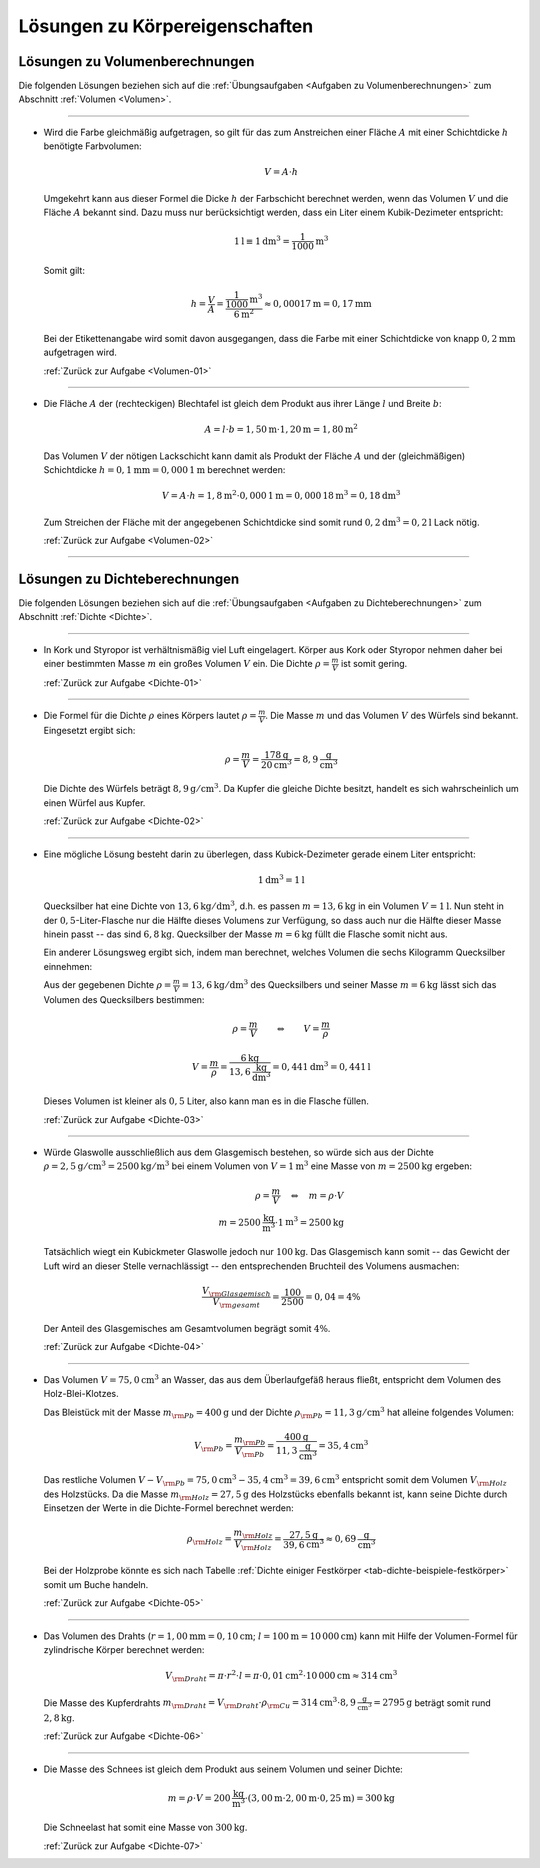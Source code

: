 
.. _Lösungen zu Körpereigenschaften:

Lösungen zu Körpereigenschaften
===============================

.. _Lösungen zu Volumenberechnungen:

Lösungen zu Volumenberechnungen
-------------------------------

Die folgenden Lösungen beziehen sich auf die :ref:`Übungsaufgaben <Aufgaben zu
Volumenberechnungen>` zum Abschnitt :ref:`Volumen <Volumen>`.

----

.. _Volumen-01-Lösung:

*   Wird die Farbe gleichmäßig aufgetragen, so gilt für das zum Anstreichen
    einer Fläche :math:`A` mit einer Schichtdicke :math:`h` benötigte
    Farbvolumen:

    .. math::

        V = A \cdot h

    Umgekehrt kann aus dieser Formel die Dicke :math:`h` der Farbschicht
    berechnet werden, wenn das Volumen :math:`V` und die Fläche :math:`A`
    bekannt sind. Dazu muss nur berücksichtigt werden, dass ein Liter einem
    Kubik-Dezimeter entspricht:

    .. math::

        \unit[1]{l} \equiv \unit[1]{dm^3} = \unit[\frac{1}{1000} ]{m^3}

    Somit gilt:

    .. math::

        h = \frac{V}{A}  = \frac{\unit[\frac{1}{1000} ]{m^3}}{\unit[6]{m^2}} \approx
        \unit[0,00017]{m} = \unit[0,17]{mm}

    Bei der Etikettenangabe wird somit davon ausgegangen, dass die Farbe mit
    einer Schichtdicke von knapp :math:`\unit[0,2]{mm}` aufgetragen wird.

    :ref:`Zurück zur Aufgabe <Volumen-01>`

----

.. _Volumen-02-Lösung:

*   Die Fläche :math:`A` der (rechteckigen) Blechtafel ist gleich dem Produkt aus ihrer
    Länge :math:`l` und Breite :math:`b`:

    .. math::

        A = l \cdot b = \unit[1,50]{m} \cdot \unit[1,20]{m} = \unit[1,80]{m^2}

    Das Volumen :math:`V` der nötigen Lackschicht kann damit als Produkt der
    Fläche :math:`A` und der (gleichmäßigen) Schichtdicke :math:`h =
    \unit[0,1]{mm} = \unit[0,000\,1]{m}` berechnet werden:

    .. math::

        V = A \cdot h = \unit[1,8]{m^2} \cdot \unit[0,000\,1]{m} =
        \unit[0,000\,18]{m^3} = \unit[0,18]{dm^3}

    Zum Streichen der Fläche mit der angegebenen Schichtdicke sind somit rund
    :math:`\unit[0,2]{dm^3} = \unit[0,2]{l}` Lack nötig.

    :ref:`Zurück zur Aufgabe <Volumen-02>`

----

.. _Lösungen zu Dichteberechnungen:

Lösungen zu Dichteberechnungen
------------------------------

Die folgenden Lösungen beziehen sich auf die :ref:`Übungsaufgaben <Aufgaben zu
Dichteberechnungen>` zum Abschnitt :ref:`Dichte <Dichte>`.

----

.. _Dichte-01-Lösung:

*   In Kork und Styropor ist verhältnismäßig viel Luft eingelagert. Körper aus
    Kork oder Styropor nehmen daher bei einer bestimmten Masse :math:`m` ein großes
    Volumen :math:`V` ein. Die Dichte :math:`\rho = \frac{m}{V}`  ist somit gering.

    :ref:`Zurück zur Aufgabe <Dichte-01>`

----

.. _Dichte-02-Lösung:

*   Die Formel für die Dichte :math:`\rho` eines Körpers lautet :math:`\rho
    =\frac{m}{V}`. Die Masse :math:`m` und das Volumen :math:`V` des Würfels
    sind bekannt. Eingesetzt ergibt sich:

    .. math::

        \rho = \frac{m}{V} = \frac{\unit[178]{g} }{\unit[20]{cm^3} } = 8,9
        \unit[]{\frac{g}{cm^3} }

    Die Dichte des Würfels beträgt :math:`\unit[8,9]{g/cm^3}`. Da Kupfer die gleiche
    Dichte besitzt, handelt es sich wahrscheinlich um einen Würfel aus Kupfer.

    :ref:`Zurück zur Aufgabe <Dichte-02>`

----

.. _Dichte-03-Lösung:

*   Eine mögliche Lösung besteht darin zu überlegen, dass Kubick-Dezimeter
    gerade einem Liter entspricht:

    .. math::

        \unit[1]{dm^3} = \unit[1]{l}

    Quecksilber hat eine Dichte von :math:`\unit[13,6]{kg/dm^3}`, d.h. es passen
    :math:`m = \unit[13,6]{kg}` in ein Volumen :math:`V = \unit[1]{l}`. Nun
    steht in der :math:`0,5`-Liter-Flasche nur die Hälfte dieses Volumens zur Verfügung,
    so dass auch nur die Hälfte dieser Masse hinein passt -- das sind
    :math:`\unit[6,8]{kg}`. Quecksilber der Masse :math:`m = \unit[6]{kg}` füllt
    die Flasche somit nicht aus.

    Ein anderer Lösungsweg ergibt sich, indem man berechnet, welches Volumen
    die sechs Kilogramm Quecksilber einnehmen:

    Aus der gegebenen Dichte :math:`\rho = \frac{m}{V} = \unit[13,6]{kg/dm^3}`
    des Quecksilbers und seiner Masse :math:`m = \unit[6]{kg}` lässt sich das
    Volumen des Quecksilbers bestimmen:

    .. math::

        \rho = \frac{m}{V}  \qquad  \Leftrightarrow  \qquad  V = \frac{m }{\rho }

    .. math::

        V = \frac{m}{\rho } = \frac{\unit[6]{kg}}{ \unit[13,6]{{\frac{kg}{dm^3}}
        }} =  \unit[0,441]{dm^3}  = \unit[0,441]{l}

    Dieses Volumen ist kleiner als :math:`0,5` Liter, also kann man es in die
    Flasche füllen.

    :ref:`Zurück zur Aufgabe <Dichte-03>`

----

.. _Dichte-04-Lösung:

*   Würde Glaswolle ausschließlich aus dem Glasgemisch bestehen, so würde sich
    aus der Dichte :math:`\rho = \unit[2,5]{g/cm^3} = \unit[2500]{kg/m^3}` bei
    einem Volumen von :math:`V = \unit[1]{m^3}` eine Masse von :math:`m =
    \unit[2500]{kg}` ergeben:

    .. math::

        \rho = \frac{m}{V} \quad \Leftrightarrow \quad m = \rho \cdot V \\
        m = \unit[2500]{\frac{kg}{m^3} } \cdot \unit[1]{m^3} = \unit[2500]{kg}

    Tatsächlich wiegt ein Kubickmeter Glaswolle jedoch nur
    :math:`\unit[100]{kg}`. Das Glasgemisch kann somit -- das Gewicht der Luft
    wird an dieser Stelle vernachlässigt -- den entsprechenden Bruchteil des
    Volumens ausmachen:

    .. math::

        \frac{V _{\rm{Glasgemisch}}}{V _{\rm{gesamt}}} = \frac{100}{2500} = 0,04 = 4\%

    Der Anteil des Glasgemisches am Gesamtvolumen begrägt somit :math:`4\%`.

    :ref:`Zurück zur Aufgabe <Dichte-04>`

----

.. _Dichte-05-Lösung:

*   Das Volumen :math:`V = \unit[75,0]{cm^3}` an Wasser, das aus dem Überlaufgefäß
    heraus fließt, entspricht dem Volumen des Holz-Blei-Klotzes.

    Das Bleistück mit der Masse :math:`m _{\rm{Pb}} = \unit[400]{g}` und der
    Dichte :math:`\rho _{\rm{Pb}} = \unit[11,3]{g/cm^3}` hat alleine folgendes
    Volumen:

    .. math::

        V _{\rm{Pb}} = \frac{m _{\rm{Pb}}}{V _{\rm{Pb}}} =
        \frac{\unit[400]{g}}{\unit[11,3]{\frac{g}{cm^3} }} = \unit[35,4]{cm^3}

    Das restliche Volumen :math:`V - V _{\rm{Pb}} = \unit[75,0]{cm^3} -
    \unit[35,4]{cm^3} = \unit[39,6]{cm^3}` entspricht somit dem Volumen :math:`V
    _{\rm{Holz}}` des Holzstücks. Da die Masse :math:`m _{\rm{Holz}} =
    \unit[27,5]{g}` des Holzstücks ebenfalls bekannt ist, kann seine Dichte durch
    Einsetzen der Werte in die Dichte-Formel berechnet werden:

    .. math::

        \rho _{\rm{Holz}} = \frac{m _{\rm{Holz}}}{V _{\rm{Holz}}} =
        \frac{\unit[27,5]{g}}{\unit[39,6]{cm^3}} \approx \unit[0,69]{\frac{g}{cm^3} }

    Bei der Holzprobe könnte es sich nach Tabelle :ref:`Dichte einiger
    Festkörper <tab-dichte-beispiele-festkörper>` somit um Buche handeln.

    :ref:`Zurück zur Aufgabe <Dichte-05>`

----

.. _Dichte-06-Lösung:

*   Das Volumen des Drahts (:math:`r = \unit[1,00]{mm} = \unit[0,10]{cm}`;
    :math:`l = \unit[100]{m} = \unit[10\,000]{cm}`) kann mit Hilfe der
    Volumen-Formel für zylindrische Körper berechnet werden:

    .. math::

        V _{\rm{Draht}} = \pi \cdot r^2 \cdot l = \pi \cdot \unit[0,01]{cm^2} \cdot
        \unit[10\,000]{cm} \approx \unit[314]{cm^3}

    Die Masse des Kupferdrahts :math:`m _{\rm{Draht}} = V _{\rm{Draht}} \cdot
    \rho _{\rm{Cu}} = \unit[314]{cm^3} \cdot \unit[8,9]{\frac{g}{cm^3}} =
    \unit[2795]{g}` beträgt somit rund :math:`\unit[2,8]{kg}`.

    :ref:`Zurück zur Aufgabe <Dichte-06>`

----

.. _Dichte-07-Lösung:

*   Die Masse des Schnees ist gleich dem Produkt aus seinem Volumen und seiner
    Dichte:

    .. math::

        m = \rho \cdot V = \unit[200]{\frac{kg}{m^3}} \cdot (\unit[3,00]{m} \cdot
        \unit[2,00]{m} \cdot \unit[0,25]{m}) = \unit[300]{kg}

    Die Schneelast hat somit eine Masse von :math:`\unit[300]{kg}`.

    :ref:`Zurück zur Aufgabe <Dichte-07>`


.. raw:: latex

    \rule{\linewidth}{0.5pt}

.. raw:: html

    <hr />

.. only:: html

    :ref:`Zurück zum Skript <Körpereigenschaften>`


